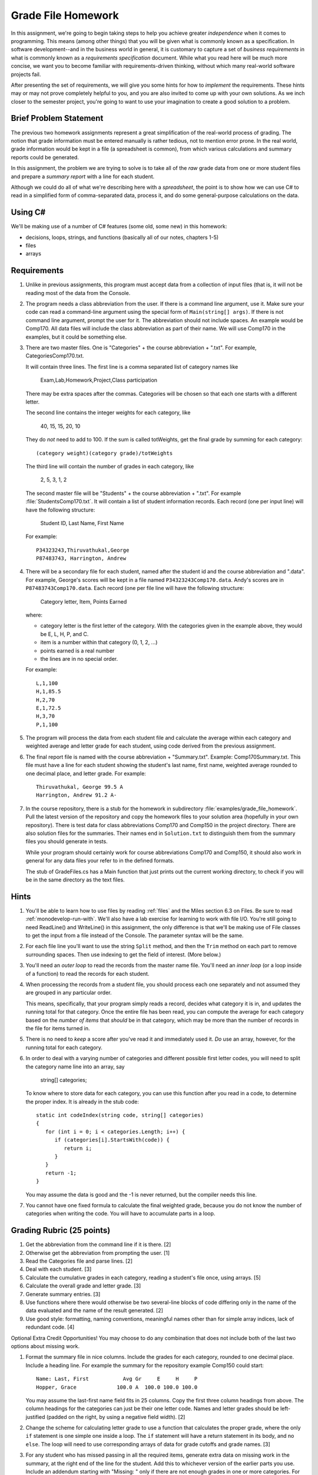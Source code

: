 .. index:: 
   double: homework; grade files

.. _hw-gradefiles:

Grade File Homework
============================ 

In this assignment, we're going to begin taking steps to help you
achieve greater *independence* when it comes to programming. This
means (among other things) that you will be given what is commonly
known as a specification. In software development--and in the business
world in general, it is customary to capture a set of 
*business requirements* in what is commonly known as a 
*requirements specification* document. While what you read here will be much more
concise, we want you to become familiar with requirements-driven
thinking, without which many real-world software projects fail.

After presenting the set of requirements, we will give you some hints
for how to *implement* the requirements. These hints may or may not
prove completely helpful to you, and you are also invited to come up
with your own solutions. As we inch closer to the semester project,
you're going to want to use your imagination to create a good solution
to a problem.


Brief Problem Statement
-----------------------

The previous two homework assignments represent a great simplification
of the real-world process of grading. The notion that grade
information must be entered manually is rather tedious, not to mention
error prone. In the real world, grade information would be kept in a
file (a spreadsheet is common), from which various calculations and
summary reports could be generated.

In this assignment, the problem we are trying to solve is to take all
of the *raw* grade data from one or more student files and prepare a
*summary report* with a line for each student.

Although we could do all of what we're describing here with a
*spreadsheet*, the point is to show how we can use C# to read in a
simplified form of comma-separated data, process it, and do some
general-purpose calculations on the data.

Using C#
--------

We'll be making use of a number of C# features (some old, some new) in
this homework:

- decisions, loops, strings, and functions 
  (basically all of our notes, chapters 1-5)
- files
- arrays


Requirements
------------

#. Unlike in previous assignments, this program must accept data from
   a collection of input files (that is, it will not be reading most of the 
   data from
   the Console.  

#. The program needs a class abbreviation from the user.  If there
   is a command line argument, use it.  Make sure your code can 
   read a command-line argument using the special form of
   ``Main(string[] args)``.  If there is not command line argument,
   prompt the user for it.
   The abbreviation should not include spaces.
   An example would be Comp170.  All data files will include the class
   abbreviation as part of their name.  We will use Comp170 in the examples,
   but it could be something else.

#. There are two master files. One is "Categories" + the course abbreviation
   + ".txt".  For example, CategoriesComp170.txt.
   
   It will contain three lines.
   The first line is a comma separated list of category names like
   
       Exam,Lab,Homework,Project,Class participation
       
   There may be extra spaces after the commas.  
   Categories will be chosen so that each one starts with a different letter.
   
   The second line contains the integer weights for each category, like
   
       40, 15, 15, 20, 10
       
   They do *not* need to add to 100.  If the sum is called totWeights,
   get the final grade by summing for each category::
   
      (category weight)(category grade)/totWeights
   
   The third line will contain the number of grades in each category, like
   
       2, 5, 3, 1, 2
       
   The second master file will be "Students" + the course abbreviation + ".txt".
   For example :file:`StudentsComp170.txt`.
   It will contain a list of student information
   records. Each record (one per input line) will have the following
   structure:

      Student ID, Last Name, First Name

   For example::

      P34323243,Thiruvathukal,George
      P87483743, Harrington, Andrew

 
#. There will be a secondary file for each student, 
   named after the student id and the course abbreviation and ".data". 
   For example,
   George's scores will be kept in a file named
   ``P34323243Comp170.data``. Andy's scores are in
   ``P87483743Comp170.data``. Each record (one per file line will have the
   following structure:

      Category letter, Item, Points Earned

   where:

   - category letter is the first letter of the category.  With the categories
     given in the example above, they would be E, L, H, P, and C.
   - item is a number within that category (0, 1, 2, ...)
   - points earned is a real number
   - the lines are in no special order.
   
   For example::
   
     L,1,100
     H,1,85.5
     H,2,70
     E,1,72.5
     H,3,70
     P,1,100

#. The program will process the data from each student file and
   calculate the average within each category and weighted average 
   and letter grade for
   each student, using code derived from the previous
   assignment. 

#. The final report file is named with the course abbreviation 
   + "Summary.txt".  Example: Comp170Summary.txt.
   This file must have a line for each student showing the 
   student's last name, first name,
   weighted average rounded to one decimal place, and letter grade.  
   For example::
   
     Thiruvathukal, George 99.5 A
     Harrington, Andrew 91.2 A-
   
#. In the course repository, there is a stub for the
   homework in subdirectory :file:`examples/grade_file_homework`.
   Pull the latest version of the repository and copy the homework files to 
   your solution area (hopefully in your own repository).  There is test data for
   class abbreviations Comp170 and Comp150 in the project directory.   
   There are also solution files for the 
   summaries.  Their names end in ``Solution.txt`` to distinguish them from the
   summary files you should generate in tests.
   
   While your program should certainly work for course abbreviations Comp170 and Comp150,
   it should also work in general for any data files your refer to
   in the defined formats.
   
   The stub of GradeFiles.cs has a Main function that just prints out the
   current working directory, to check if you will be in the same directory 
   as the text files.
   
Hints
-----

#. You'll be able to learn how to use files by reading 
   :ref:`files` and the Miles section 6.3 on Files. Be sure to read
   :ref:`monodevelop-run-with`.
   We'll also have a lab exercise for learning to
   work with file I/O. You're still going to need ReadLine() and
   WriteLine() in this assignment, the only difference is that we'll
   be making use of File classes to get the input from a file instead
   of the Console. The parameter syntax will be the same.

#. For each file line you'll want to use the string ``Split`` method, 
   and then the ``Trim`` 
   method on each part to
   remove surrounding spaces. Then 
   use indexing to get the field of interest. (More below.)

#. You'll need an *outer loop* to read the records from the master name
   file. You'll need an *inner loop* (or a loop inside of a function)
   to read the records for each student.

#. When processing the records from a student file, you should process
   each one separately and not assumed they are grouped in any
   particular order. 

   This means, specifically, that your program simply reads a record,
   decides what category it is in, and updates the running total for
   that category. Once the entire file has been read, you can compute
   the average for each category based on the *number of items* that
   *should* be in that category, which may be more than the number
   of records in the file for items turned in.

#. There is no need to *keep* a score
   after you've read it and immediately used it.
   *Do* use an array, however, for the running total
   for each category. 

#. In order to deal with a varying number of categories and different 
   possible first letter codes, you will need to split the category
   name line into an array, say 
       
       string[] categories;
       
   To know where to store data for each category, you can use this
   function after you read in a code, to determine the proper index.
   It is already in the stub code::
   
      static int codeIndex(string code, string[] categories)
      {
         for (int i = 0; i < categories.Length; i++) {
            if (categories[i].StartsWith(code)) {
               return i;
            }
         }
         return -1;
      }
       
   You may assume the data is good and the -1 is never returned, 
   but the compiler needs this line.
   
#. You cannot have one fixed formula to calculate the final weighted grade,
   because you do not know the number of categories when writing the code. 
   You will have to accumulate parts in a loop.
   
Grading Rubric (25 points)
---------------------------

#. Get the abbreviation from the command line if it is there. [2]
#. Otherwise get the abbreviation from prompting the user. [1]
#. Read the Categories file and parse lines. [2]
#. Deal with each student. [3]
#. Calculate the cumulative grades in each category, reading
   a student's file once, using arrays. [5]
#. Calculate the overall grade and letter grade. [3]
#. Generate summary entries. [3]
#. Use functions where there would otherwise be two several-line blocks of code
   differing only in the name of the data evaluated and the name of the
   result generated. [2]
#. Use good style:  formatting, naming conventions, 
   meaningful names other than for simple array indices, lack of redundant code. [4]
   
Optional Extra Credit Opportunities!  You may choose to do 
any combination that does not include both of the last two options about missing work.

#. Format the summary file in nice columns.  Include the grades for each category,
   rounded to one decimal place.  Include a heading line.    
   For example the summary for the repository example Comp150 could start::
   
       Name: Last, First           Avg Gr     E     H     P
       Hopper, Grace             100.0 A  100.0 100.0 100.0

   You may assume the last-first name field fits in 25 columns.
   Copy the first three column headings from above.
   The column headings for the categories can just be their one letter code.
   Names and letter grades should be left-justified (padded on the right, by 
   using a negative field width). [2]
#. Change the scheme for calculating letter grade to use a function that calculates
   the proper grade, where the only ``if`` statement is one simple one
   inside a loop.  The ``if`` statement will have a return statement in its body, 
   and no ``else``.  The loop will need to use
   corresponding arrays of data for grade cutoffs and grade names. [3]
#. For any student who has missed passing in all the required items, 
   generate extra data on missing work in the summary, at the right end of the
   line for the student.  Add this to 
   whichever version of the earlier parts you use.
   Include an addendum starting with "Missing: "
   only if there are not enough grades in one or more
   categories.  For each category where
   one or more grades is missing, including a count of the number of grades missing followed
   by the category letter.  An example using the example categories is::

      Doe, John 68.5 D+ Missing: 2 L 1 H
      Smith, Chris 83.2 B Missing: 1 L
      Star, Anna 91.2 A-
      
   meaning Doe has 2 labs missing and 1 homework missing.  Smith is missing one lab.  Star
   has done all assigned work, since nothing is added. [3]
#. This is a much harder alternate version for handling missing work:  
   Unlike the previous format, do not count and print the number of missing 
   entries in each category in a form like "2 L ".
   Replace such an entry with a list of *each* item
   missing, in order, as in "L:1, 4 ", meaning labs 1 and 4 were missing.  
   Assume that the expected item numbers for a category 
   run from 1 through the number of grades in the category.
   You may assume no item number for the same category appears twice.
   For example, with the sample data files given in the repository for
   Comp170, the summary line for John Doe would be::
       
       Doe, John 78.9 C+ Missing: L: 1, 4 H: 3
       
   The most straightforward way to do this requires something 
   like a 2-dimensional array. 
   We may get to 2-dimensional arrays in time for the due date, 
   or you may need to read ahead if you want to use this approach. [5]
